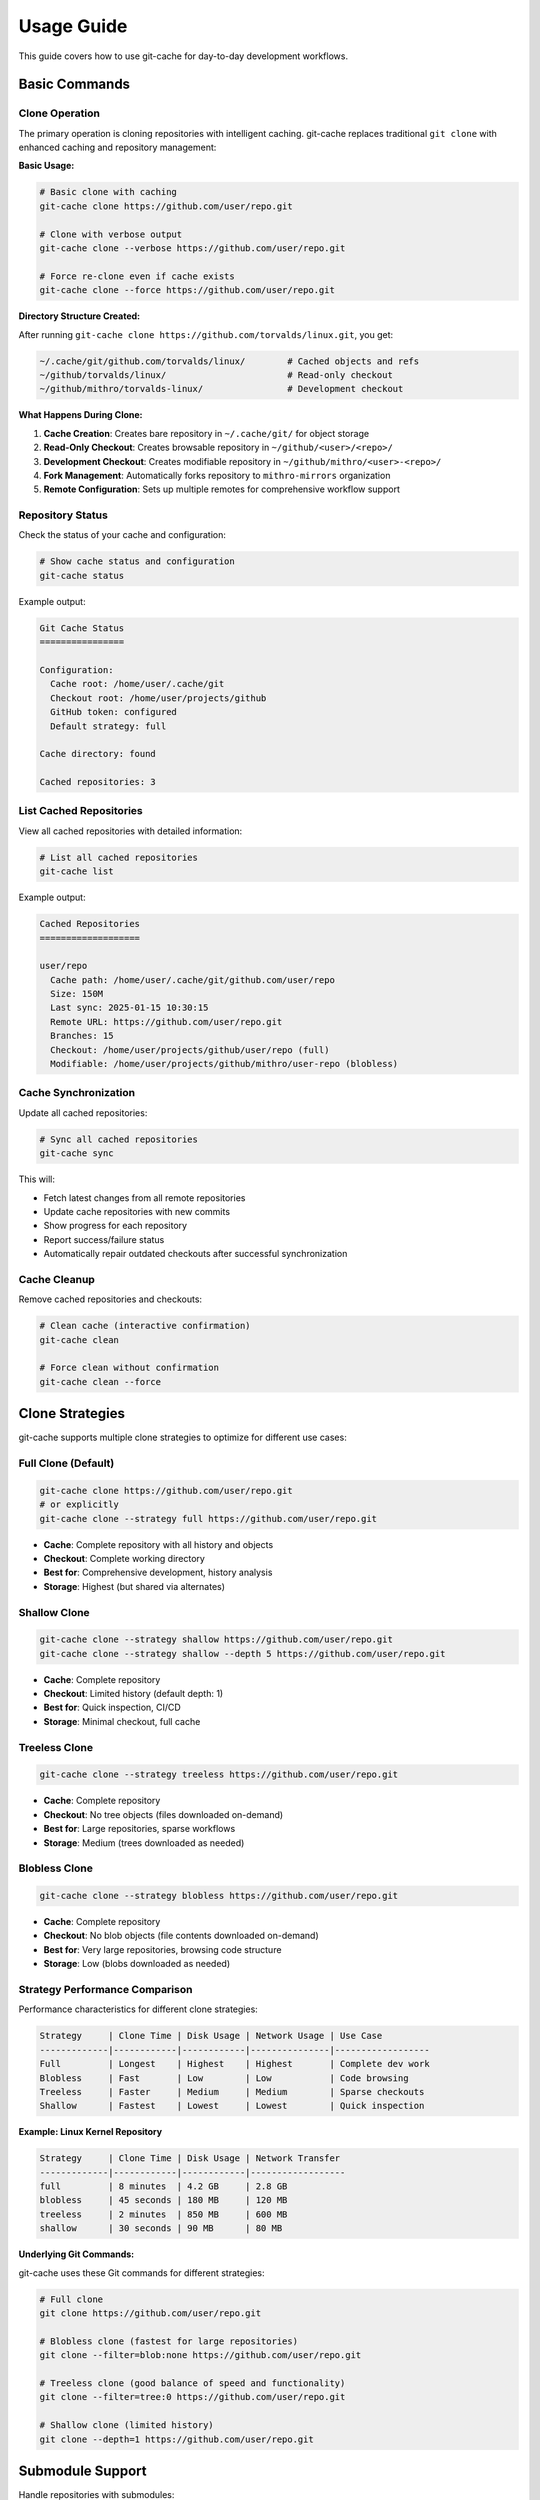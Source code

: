 Usage Guide
===========

This guide covers how to use git-cache for day-to-day development workflows.

Basic Commands
--------------

Clone Operation
^^^^^^^^^^^^^^^

The primary operation is cloning repositories with intelligent caching. git-cache replaces traditional ``git clone`` with enhanced caching and repository management:

**Basic Usage:**

.. code-block:: bash

   # Basic clone with caching
   git-cache clone https://github.com/user/repo.git

   # Clone with verbose output
   git-cache clone --verbose https://github.com/user/repo.git

   # Force re-clone even if cache exists
   git-cache clone --force https://github.com/user/repo.git

**Directory Structure Created:**

After running ``git-cache clone https://github.com/torvalds/linux.git``, you get:

.. code-block:: text

   ~/.cache/git/github.com/torvalds/linux/        # Cached objects and refs
   ~/github/torvalds/linux/                       # Read-only checkout
   ~/github/mithro/torvalds-linux/                # Development checkout

**What Happens During Clone:**

1. **Cache Creation**: Creates bare repository in ``~/.cache/git/`` for object storage
2. **Read-Only Checkout**: Creates browsable repository in ``~/github/<user>/<repo>/``
3. **Development Checkout**: Creates modifiable repository in ``~/github/mithro/<user>-<repo>/``
4. **Fork Management**: Automatically forks repository to ``mithro-mirrors`` organization
5. **Remote Configuration**: Sets up multiple remotes for comprehensive workflow support

Repository Status
^^^^^^^^^^^^^^^^^

Check the status of your cache and configuration:

.. code-block:: bash

   # Show cache status and configuration
   git-cache status

Example output:

.. code-block:: text

   Git Cache Status
   ================
   
   Configuration:
     Cache root: /home/user/.cache/git
     Checkout root: /home/user/projects/github
     GitHub token: configured
     Default strategy: full
   
   Cache directory: found
   
   Cached repositories: 3

List Cached Repositories
^^^^^^^^^^^^^^^^^^^^^^^^^

View all cached repositories with detailed information:

.. code-block:: bash

   # List all cached repositories
   git-cache list

Example output:

.. code-block:: text

   Cached Repositories
   ===================
   
   user/repo
     Cache path: /home/user/.cache/git/github.com/user/repo
     Size: 150M
     Last sync: 2025-01-15 10:30:15
     Remote URL: https://github.com/user/repo.git
     Branches: 15
     Checkout: /home/user/projects/github/user/repo (full)
     Modifiable: /home/user/projects/github/mithro/user-repo (blobless)

Cache Synchronization
^^^^^^^^^^^^^^^^^^^^^

Update all cached repositories:

.. code-block:: bash

   # Sync all cached repositories
   git-cache sync

This will:

* Fetch latest changes from all remote repositories
* Update cache repositories with new commits
* Show progress for each repository
* Report success/failure status
* Automatically repair outdated checkouts after successful synchronization

Cache Cleanup
^^^^^^^^^^^^^

Remove cached repositories and checkouts:

.. code-block:: bash

   # Clean cache (interactive confirmation)
   git-cache clean

   # Force clean without confirmation
   git-cache clean --force

Clone Strategies
----------------

git-cache supports multiple clone strategies to optimize for different use cases:

Full Clone (Default)
^^^^^^^^^^^^^^^^^^^^

.. code-block:: bash

   git-cache clone https://github.com/user/repo.git
   # or explicitly
   git-cache clone --strategy full https://github.com/user/repo.git

* **Cache**: Complete repository with all history and objects
* **Checkout**: Complete working directory
* **Best for**: Comprehensive development, history analysis
* **Storage**: Highest (but shared via alternates)

Shallow Clone
^^^^^^^^^^^^^

.. code-block:: bash

   git-cache clone --strategy shallow https://github.com/user/repo.git
   git-cache clone --strategy shallow --depth 5 https://github.com/user/repo.git

* **Cache**: Complete repository
* **Checkout**: Limited history (default depth: 1)
* **Best for**: Quick inspection, CI/CD
* **Storage**: Minimal checkout, full cache

Treeless Clone
^^^^^^^^^^^^^^

.. code-block:: bash

   git-cache clone --strategy treeless https://github.com/user/repo.git

* **Cache**: Complete repository
* **Checkout**: No tree objects (files downloaded on-demand)
* **Best for**: Large repositories, sparse workflows
* **Storage**: Medium (trees downloaded as needed)

Blobless Clone
^^^^^^^^^^^^^^

.. code-block:: bash

   git-cache clone --strategy blobless https://github.com/user/repo.git

* **Cache**: Complete repository
* **Checkout**: No blob objects (file contents downloaded on-demand)
* **Best for**: Very large repositories, browsing code structure
* **Storage**: Low (blobs downloaded as needed)

Strategy Performance Comparison
^^^^^^^^^^^^^^^^^^^^^^^^^^^^^^^

Performance characteristics for different clone strategies:

.. code-block:: text

   Strategy     | Clone Time | Disk Usage | Network Usage | Use Case
   -------------|------------|------------|---------------|------------------
   Full         | Longest    | Highest    | Highest       | Complete dev work
   Blobless     | Fast       | Low        | Low           | Code browsing
   Treeless     | Faster     | Medium     | Medium        | Sparse checkouts
   Shallow      | Fastest    | Lowest     | Lowest        | Quick inspection

**Example: Linux Kernel Repository**

.. code-block:: text

   Strategy     | Clone Time | Disk Usage | Network Transfer
   -------------|------------|------------|------------------
   full         | 8 minutes  | 4.2 GB     | 2.8 GB
   blobless     | 45 seconds | 180 MB     | 120 MB
   treeless     | 2 minutes  | 850 MB     | 600 MB
   shallow      | 30 seconds | 90 MB      | 80 MB

**Underlying Git Commands:**

git-cache uses these Git commands for different strategies:

.. code-block:: bash

   # Full clone
   git clone https://github.com/user/repo.git
   
   # Blobless clone (fastest for large repositories)
   git clone --filter=blob:none https://github.com/user/repo.git
   
   # Treeless clone (good balance of speed and functionality)
   git clone --filter=tree:0 https://github.com/user/repo.git
   
   # Shallow clone (limited history)
   git clone --depth=1 https://github.com/user/repo.git

Submodule Support
-----------------

Handle repositories with submodules:

.. code-block:: bash

   # Clone with recursive submodule support
   git-cache clone --recursive https://github.com/user/repo.git

This will:

* Clone the main repository with caching
* Recursively clone all submodules
* Apply the same caching strategy to submodules
* Set up proper git alternates for all repositories

Repository Structure
--------------------

Understanding the Three-Tier Architecture
^^^^^^^^^^^^^^^^^^^^^^^^^^^^^^^^^^^^^^^^^^

git-cache creates three types of repository copies:

1. **Cache Repository** (``~/.cache/git/github.com/user/repo``)

.. code-block:: bash

   # Bare repository with complete history
   ls ~/.cache/git/github.com/user/repo/
   # Output: branches config description HEAD hooks info objects refs

2. **Read-Only Checkout** (``./github/user/repo``)

.. code-block:: bash

   # Working directory optimized for browsing
   ls ./github/user/repo/
   # Output: README.md src/ tests/ .git/

3. **Modifiable Checkout** (``./github/mithro/user-repo``)

.. code-block:: bash

   # Development copy connected to your fork
   ls ./github/mithro/user-repo/
   # Output: README.md src/ tests/ .git/

Working with Checkouts
^^^^^^^^^^^^^^^^^^^^^^

**Read-Only Checkout** - For browsing and inspection:

.. code-block:: bash

   cd ./github/user/repo
   
   # Browse code
   ls -la
   git log --oneline -10
   git show HEAD
   
   # Cannot push (read-only)
   git push  # This will fail

**Modifiable Checkout** - For development:

.. code-block:: bash

   cd ./github/mithro/user-repo
   
   # Make changes
   echo "# My changes" >> README.md
   git add README.md
   git commit -m "Update README"
   
   # Push to your fork
   git push origin main

GitHub Integration
------------------

Automatic Fork Creation
^^^^^^^^^^^^^^^^^^^^^^^

When cloning GitHub repositories, git-cache can automatically create forks:

.. code-block:: bash

   # Set up GitHub token
   export GITHUB_TOKEN=ghp_xxxxxxxxxxxxxxxxxxxxxxxxxxxxxxxxxxxx
   
   # Clone with automatic forking
   git-cache clone https://github.com/user/repo.git
   
   # Clone with specific organization
   git-cache clone --org my-org https://github.com/user/repo.git
   
   # Make forked repositories private
   git-cache clone --private https://github.com/user/repo.git

This will:

* Create a fork in your GitHub account (or specified organization)
* Set up the modifiable checkout to use the forked repository
* Configure proper remotes for development workflow

Remote Configuration
^^^^^^^^^^^^^^^^^^^^

git-cache automatically configures multiple remotes to support comprehensive development workflows:

.. code-block:: bash

   cd ./github/mithro/user-repo
   git remote -v
   
   # Example output after cloning https://github.com/torvalds/linux.git
   origin          https://github.com/torvalds/linux.git (fetch)
   origin          git@github.com:mithro-mirrors/torvalds-linux.git (push)
   mirror-github   git@github.com:mithro-mirrors/torvalds-linux.git (fetch)
   mirror-github   git@github.com:mithro-mirrors/torvalds-linux.git (push)
   mirror-local    ssh://big-storage.k207.mithis.com/git/torvalds-linux.git (fetch)
   mirror-local    ssh://big-storage.k207.mithis.com/git/torvalds-linux.git (push)
   upstream        https://github.com/torvalds/linux.git (fetch)
   upstream        https://github.com/torvalds/linux.git (push)

**Remote Purpose:**

.. code-block:: text

   Remote Name     | Purpose                    | URL Format
   ----------------|----------------------------|----------------------------------
   origin          | Original repository       | https://github.com/user/repo.git
   mirror-github   | Mirrored repository        | git@github.com:mithro-mirrors/user-repo.git
   mirror-local    | Local storage mirror       | ssh://big-storage.k207.mithis.com/git/user-repo.git
   upstream        | Original (for forks)       | https://github.com/user/repo.git

**Development Workflow:**

.. code-block:: bash

   # Work on your changes
   git checkout -b feature-branch
   echo "New feature" >> file.txt
   git commit -am "Add new feature"
   
   # Push to your fork
   git push origin feature-branch
   
   # Sync with upstream changes
   git fetch upstream
   git checkout main
   git merge upstream/main
   
   # Push updates to mirrors
   git push mirror-github main
   git push mirror-local main
   
   # Output:
   # origin    git@github.com:mithro/user-repo.git (fetch)
   # origin    git@github.com:mithro/user-repo.git (push)

Advanced Usage
--------------

Environment Configuration
^^^^^^^^^^^^^^^^^^^^^^^^^^

Customize git-cache behavior with environment variables:

.. code-block:: bash

   # Custom cache location
   export GIT_CACHE_ROOT=/data/git-cache
   
   # Custom checkout location  
   export GIT_CHECKOUT_ROOT=/workspace/repos
   
   # GitHub API token
   export GITHUB_TOKEN=ghp_xxxxxxxxxxxxxxxxxxxxxxxxxxxxxxxxxxxx
   
   # Run git-cache with custom configuration
   git-cache clone https://github.com/user/repo.git

Concurrent Operations
^^^^^^^^^^^^^^^^^^^^^

git-cache safely handles concurrent operations:

.. code-block:: bash

   # These can run simultaneously
   git-cache clone https://github.com/user/repo1.git &
   git-cache clone https://github.com/user/repo2.git &
   git-cache sync &
   
   # Wait for all operations to complete
   wait

File-based locking prevents conflicts and ensures data integrity.

Error Recovery
^^^^^^^^^^^^^^

git-cache includes robust error recovery:

.. code-block:: bash

   # Retry failed operations
   git-cache clone https://github.com/user/large-repo.git
   
   # If interrupted, git-cache will:
   # - Detect partial downloads
   # - Resume from backup if available
   # - Validate repository integrity
   # - Retry with exponential backoff

Workflow Examples
-----------------

Daily Development Workflow
^^^^^^^^^^^^^^^^^^^^^^^^^^^

.. code-block:: bash

   # Morning: sync all repositories
   git-cache sync
   
   # Clone a new project
   git-cache clone https://github.com/awesome/project.git
   
   # Work in modifiable checkout
   cd ./github/mithro/awesome-project
   
   # Make changes and push
   git checkout -b feature/new-feature
   echo "new feature" >> feature.txt
   git add feature.txt
   git commit -m "Add new feature"
   git push origin feature/new-feature

Contributing to Open Source
^^^^^^^^^^^^^^^^^^^^^^^^^^^^

.. code-block:: bash

   # Clone project you want to contribute to
   git-cache clone --private https://github.com/original/project.git
   
   # Work in your fork
   cd ./github/mithro/original-project
   
   # Create feature branch
   git checkout -b fix/important-bug
   
   # Make changes and test
   # ... development work ...
   
   # Push to your fork
   git push origin fix/important-bug
   
   # Create pull request via GitHub web interface

Large Repository Management
^^^^^^^^^^^^^^^^^^^^^^^^^^^

.. code-block:: bash

   # Clone large repository with blobless strategy
   git-cache clone --strategy blobless https://github.com/large/monorepo.git
   
   # Browse code structure (fast)
   cd ./github/large/monorepo
   find . -name "*.c" | head -20
   
   # Work on specific area (downloads files on-demand)
   cd ./github/mithro/large-monorepo
   git checkout -b feature/component-x
   
   # Only files you touch are downloaded
   vim src/component-x/main.c

Troubleshooting
---------------

Common Issues
^^^^^^^^^^^^^

**"Repository already exists" Error:**

.. code-block:: bash

   # Force re-clone
   git-cache clone --force https://github.com/user/repo.git

**Network Timeout:**

.. code-block:: bash

   # git-cache automatically retries with exponential backoff
   # Check network connectivity
   curl -I https://github.com

**Disk Space Issues:**

.. code-block:: bash

   # git-cache checks disk space before operations
   # Clean old repositories
   git-cache clean
   
   # Check cache size
   git-cache list

**GitHub API Rate Limiting:**

.. code-block:: bash

   # Check rate limit status
   curl -H "Authorization: token $GITHUB_TOKEN" \
        https://api.github.com/rate_limit

Performance Tips
^^^^^^^^^^^^^^^^

* Use appropriate clone strategies for your workflow
* Regularly sync repositories to keep caches current
* Clean unused repositories to save disk space
* Use environment variables to optimize paths for your system

Next Steps
----------

* :doc:`configuration` - Advanced configuration options
* :doc:`github_integration` - Detailed GitHub setup
* :doc:`api/library_root` - API reference for developers